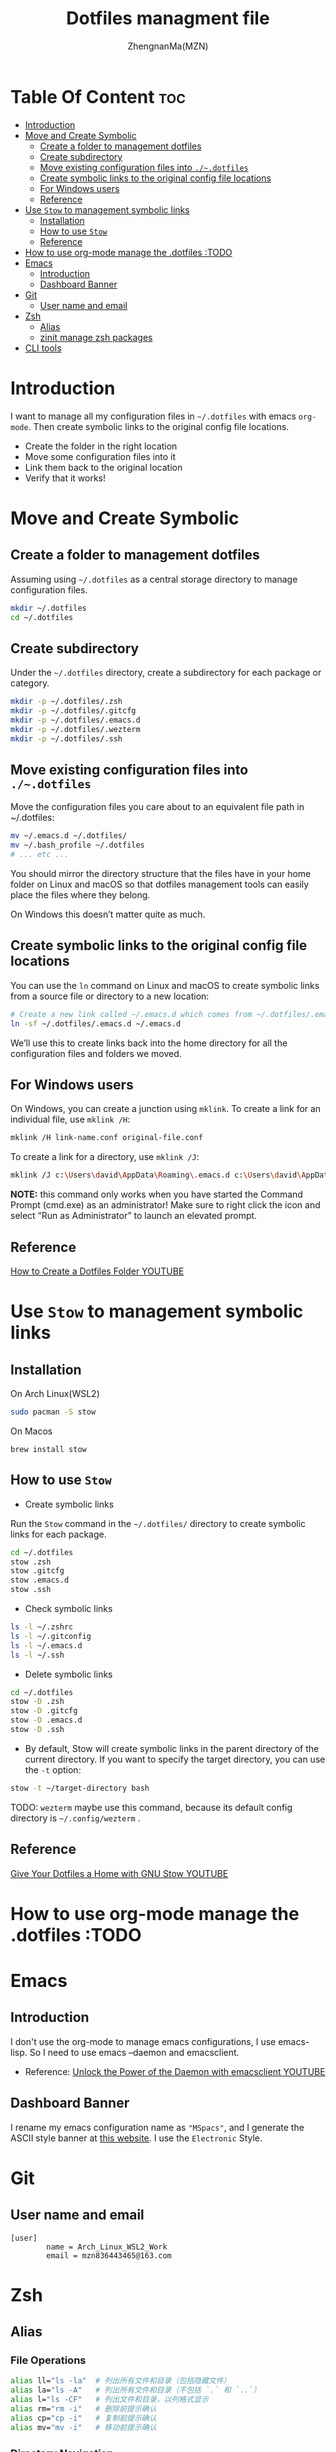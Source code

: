 #+TITLE: Dotfiles managment file
#+AUTHOR: ZhengnanMa(MZN)
#+OPTIONS: toc:2 

* Table Of Content :toc:
- [[#introduction][Introduction]]
- [[#move-and-create-symbolic][Move and Create Symbolic]]
  - [[#create-a-folder-to-management-dotfiles][Create a folder to management dotfiles]]
  - [[#create-subdirectory][Create subdirectory]]
  - [[#move-existing-configuration-files-into-dotfiles][Move existing configuration files into =./~.dotfiles=]]
  - [[#create-symbolic-links-to-the-original-config-file-locations][Create symbolic links to the original config file locations]]
  - [[#for-windows-users][For Windows users]]
  - [[#reference][Reference]]
- [[#use-stow-to-management-symbolic-links][Use =Stow= to management symbolic links]]
  - [[#installation][Installation]]
  - [[#how-to-use-stow][How to use =Stow=]]
  - [[#reference-1][Reference]]
- [[#how-to-use-org-mode-manage-the-dotfiles-todo][How to use org-mode manage the .dotfiles :TODO]]
- [[#emacs][Emacs]]
  - [[#introduction-1][Introduction]]
  - [[#dashboard-banner][Dashboard Banner]]
- [[#git][Git]]
  - [[#user-name-and-email][User name and email]]
- [[#zsh][Zsh]]
  - [[#alias][Alias]]
  - [[#zinit-manage-zsh-packages][zinit manage zsh packages]]
- [[#cli-tools][CLI tools]]

* Introduction
I want to manage all my configuration files in ~~/.dotfiles~ with emacs =org-mode=. Then create symbolic links to the original config file locations.

+ Create the folder in the right location
+ Move some configuration files into it
+ Link them back to the original location
+ Verify that it works!

* Move and Create Symbolic
** Create a folder to management dotfiles
Assuming using =~/.dotfiles= as a central storage directory to manage configuration files.
#+begin_src bash
mkdir ~/.dotfiles
cd ~/.dotfiles
#+end_src
** Create subdirectory 
Under the =~/.dotfiles= directory, create a subdirectory for each package or category.
#+begin_src sh
mkdir -p ~/.dotfiles/.zsh
mkdir -p ~/.dotfiles/.gitcfg
mkdir -p ~/.dotfiles/.emacs.d
mkdir -p ~/.dotfiles/.wezterm
mkdir -p ~/.dotfiles/.ssh

#+end_src

** Move existing configuration files into =./~.dotfiles=
Move the configuration files you care about to an equivalent file path in ~/.dotfiles:
#+begin_src sh
mv ~/.emacs.d ~/.dotfiles/
mv ~/.bash_profile ~/.dotfiles
# ... etc ...
#+end_src

You should mirror the directory structure that the files have in your home folder on Linux and macOS so that dotfiles management tools can easily place the files where they belong.

On Windows this doesn’t matter quite as much.

** Create symbolic links to the original config file locations
You can use the =ln= command on Linux and macOS to create symbolic links from a source file or directory to a new location:
#+begin_src sh
# Create a new link called ~/.emacs.d which comes from ~/.dotfiles/.emacs.d
ln -sf ~/.dotfiles/.emacs.d ~/.emacs.d
#+end_src
We’ll use this to create links back into the home directory for all the configuration files and folders we moved.

** For Windows users
On Windows, you can create a junction using =mklink=. To create a link for an individual file, use =mklink /H=:
#+begin_src sh
mklink /H link-name.conf original-file.conf
#+end_src
To create a link for a directory, use =mklink /J=:
#+begin_src sh
mklink /J c:\Users\david\AppData\Roaming\.emacs.d c:\Users\david\AppData\Roaming\.dotfiles\.emacs.d
#+end_src

*NOTE:* this command only works when you have started the Command Prompt (cmd.exe) as an administrator! Make sure to right click the icon and select “Run as Administrator” to launch an elevated prompt.

** Reference
[[https://www.youtube.com/watch?v=gibqkbdVbeY&t=798s][How to Create a Dotfiles Folder YOUTUBE]]

* Use =Stow= to management symbolic links
** Installation
On Arch Linux(WSL2)
#+begin_src sh
sudo pacman -S stow
#+end_src

On Macos
#+begin_src 
brew install stow
#+end_src

** How to use =Stow=
+ Create symbolic links
Run the ~Stow~ command in the =~/.dotfiles/= directory to create symbolic links for each package.
#+begin_src sh
cd ~/.dotfiles
stow .zsh
stow .gitcfg
stow .emacs.d
stow .ssh
#+end_src

+ Check symbolic links
#+begin_src sh
ls -l ~/.zshrc
ls -l ~/.gitconfig
ls -l ~/.emacs.d
ls -l ~/.ssh

#+end_src

+ Delete symbolic links
#+begin_src sh
cd ~/.dotfiles
stow -D .zsh
stow -D .gitcfg
stow -D .emacs.d
stow -D .ssh
#+end_src
+ By default, Stow will create symbolic links in the parent directory of the current directory. If you want to specify the target directory, you can use the ~-t~ option:
#+begin_src sh
stow -t ~/target-directory bash
#+end_src

TODO: =wezterm= maybe use this command, because its default config directory is =~/.config/wezterm= .

** Reference
[[https://www.youtube.com/watch?v=CxAT1u8G7is][Give Your Dotfiles a Home with GNU Stow YOUTUBE]]

* How to use org-mode manage the .dotfiles :TODO
* Emacs
** Introduction
I don't use the org-mode to manage emacs configurations, I use emacs-lisp. So I need to use emacs --daemon and emacsclient.
+ Reference: [[https://www.youtube.com/watch?v=ZjCRxAMPdNc&t=426s][Unlock the Power of the Daemon with emacsclient YOUTUBE]]

** Dashboard Banner
I rename my emacs configuration name as ="MSpacs"=, and I generate the ASCII style banner at [[https://patorjk.com/software/taag/#p=display&v=2&f=Electronic&t=MSpacs%0A%0A][this website]]. I use the ~Electronic~ Style. 
* Git
** User name and email 
#+begin_src .git
[user]
        name = Arch_Linux_WSL2_Work
        email = mzn836443465@163.com
#+end_src

* Zsh
** Alias
*** File Operations
#+begin_src sh
alias ll="ls -la"  # 列出所有文件和目录（包括隐藏文件）
alias la="ls -A"   # 列出所有文件和目录（不包括 `.` 和 `..`）
alias l="ls -CF"   # 列出文件和目录，以列格式显示
alias rm="rm -i"   # 删除前提示确认
alias cp="cp -i"   # 复制前提示确认
alias mv="mv -i"   # 移动前提示确认
#+end_src
*** Directory Navigation
#+begin_src sh
alias ..="cd .."           # 返回上一级目录
alias ...="cd ../.."       # 返回上两级目录
alias ....="cd ../../.."   # 返回上三级目录
alias ~="cd ~"             # 返回家目录
alias dotfiles="cd ~/.dotfiles"  # 快速进入 dotfiles 目录
#+end_src
*** Git
#+begin_src sh
alias gs="git status"      # 查看 Git 状态
alias ga="git add"         # 添加文件到暂存区
alias gc="git commit -m"   # 提交更改
alias gp="git push"        # 推送更改
alias gl="git log --oneline"  # 查看简洁的提交日志
#+end_src
*** Others
#+begin_src sh
alias cls="clear"          # 清屏
alias h="history"          # 查看命令历史
alias grep="grep --color=auto"  # 高亮显示 grep 结果
alias mkdir="mkdir -p"     # 创建目录时自动创建父目录
#+end_src

** zinit manage zsh packages 
+ Installation =zinit=
#+begin_src sh
# terminal command
bash -c "$(curl --fail --show-error --silent --location https://raw.githubusercontent.com/zdharma-continuum/zinit/HEAD/scripts/install.sh)"
#+end_src
I can't install ~zinit~ on wsl2 ArchLinux like above, so I copy the code into my ~.zshrc~ file to install zinit.
#+begin_src sh
# zinit install
ZINIT_HOME="${XDG_DATA_HOME:-${HOME}/.local/share}/zinit/zinit.git"
[ ! -d $ZINIT_HOME ] && mkdir -p "$(dirname $ZINIT_HOME)"
[ ! -d $ZINIT_HOME/.git ] && git clone https://github.com/zdharma-continuum/zinit.git "$ZINIT_HOME"
source "${ZINIT_HOME}/zinit.zsh"

#+end_src

+ Useful command
   - Update zinit itself: ~zinit self-update~
   - Update all plugins: ~zinit update~
   - Update a single plugin: ~zinit update plugin name~
   - Check for updates: ~zinit update --all --quiet~
   - Clean up old versions: ~zinit delete --clean~

+ Plugins
  - zsh-syntax-highlighting
  - zsh-autosuggestions 
#+begin_src sh
# in .zshrc file
zinit light zsh-users/zsh-syntax-highlighting
zinit light zsh-users/zsh-autosuggestions
#+end_src

+ Theme
  I use Powerlevel10k.
#+begin_src sh
# 加载 Oh My Zsh
zinit snippet OMZ::lib/git.zsh  # 加载 Oh My Zsh 的 Git 库
zinit snippet OMZ::plugins/git/git.plugin.zsh  # 加载 Git 插件
zinit snippet OMZ::themes/robbyrussell.zsh-theme  # 加载 robbyrussell 主题

#+end_src

Run ~p10k configure~ to reconfig =Powerlevel10k=.
 
+  Summary
#+begin_src sh  
# In .zshrc file 
# zinit install
ZINIT_HOME="${XDG_DATA_HOME:-${HOME}/.local/share}/zinit/zinit.git"
[ ! -d $ZINIT_HOME ] && mkdir -p "$(dirname $ZINIT_HOME)"
[ ! -d $ZINIT_HOME/.git ] && git clone https://github.com/zdharma-continuum/zinit.git "$ZINIT_HOME"
source "${ZINIT_HOME}/zinit.zsh"

# zinit plugins install
zinit light zsh-users/zsh-syntax-highlighting
zinit light zsh-users/zsh-autosuggestions
zinit light zsh-users/zsh-completions

zinit ice depth=1; zinit light romkatv/powerlevel10k

# To customize prompt, run `p10k configure` or edit ~/.p10k.zsh.
[[ ! -f ~/.p10k.zsh ]] || source ~/.p10k.zsh

#+end_src

+ Reference 
  - [[https://github.com/zdharma-continuum/zinit][zinit homepage]]
  - [[https://github.com/ohmyzsh/ohmyzsh/wiki/Themes][ohmyzsh themes]]
  - [[https://blog.kyomind.tw/powerlevel10k/][How to install powerlevel10k (~Chinese~)]]

* CLI tools 
